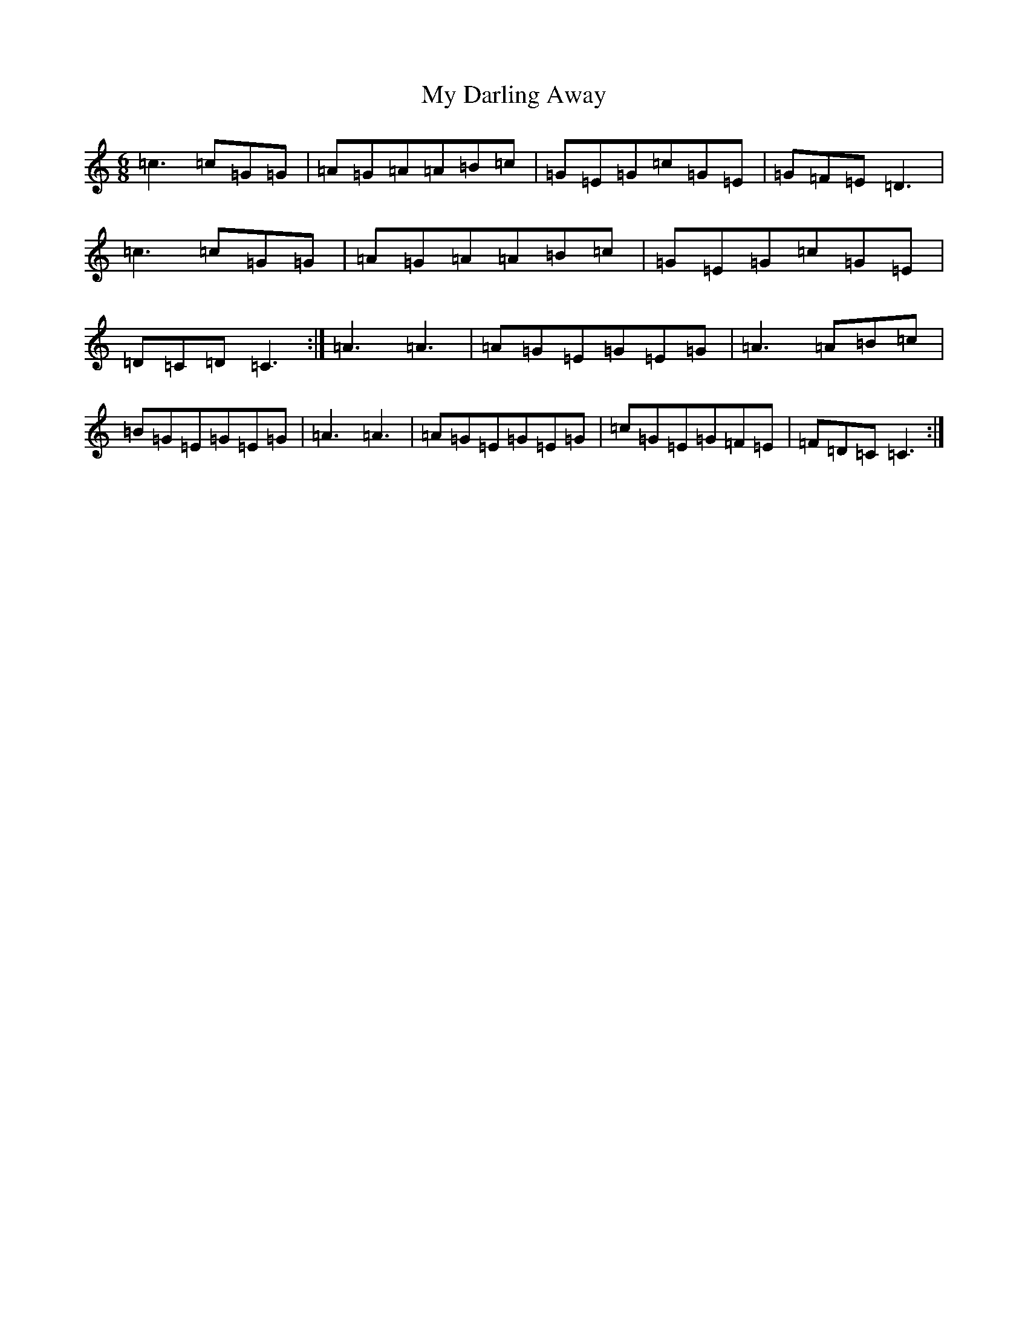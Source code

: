 X: 15136
T: My Darling Away
S: https://thesession.org/tunes/288#setting288
R: jig
M:6/8
L:1/8
K: C Major
=c3=c=G=G|=A=G=A=A=B=c|=G=E=G=c=G=E|=G=F=E=D3|=c3=c=G=G|=A=G=A=A=B=c|=G=E=G=c=G=E|=D=C=D=C3:|=A3=A3|=A=G=E=G=E=G|=A3=A=B=c|=B=G=E=G=E=G|=A3=A3|=A=G=E=G=E=G|=c=G=E=G=F=E|=F=D=C=C3:|